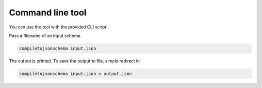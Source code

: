 Command line tool
=================


You can use the tool with the provided CLI script.

Pass a filename of an input schema.

.. code-block:: shell-session

    compiletojsonschema input.json

The output is printed. To save the output to file, simple redirect it:

.. code-block:: shell-session

    compiletojsonschema input.json > output.json

